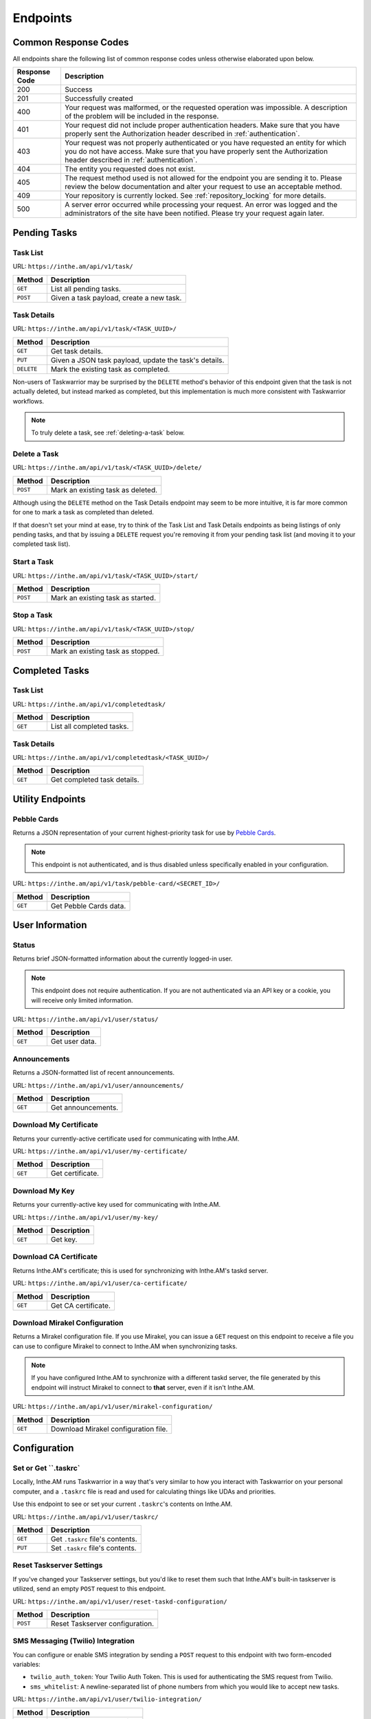 Endpoints
=========

Common Response Codes
---------------------

All endpoints share the following list of common response codes unless otherwise elaborated
upon below.

+---------------+-------------------------------------------------------------------------------+
| Response Code | Description                                                                   |
+===============+===============================================================================+
| 200           | Success                                                                       |
+---------------+-------------------------------------------------------------------------------+
| 201           | Successfully created                                                          |
+---------------+-------------------------------------------------------------------------------+
| 400           | Your request was malformed, or the requested operation was impossible. A      |
|               | description of the problem will be included in the response.                  |
+---------------+-------------------------------------------------------------------------------+
| 401           | Your request did not include proper authentication headers. Make sure that    |
|               | you have properly sent the Authorization header described in                  |
|               | :ref:`authentication`.                                                        |
+---------------+-------------------------------------------------------------------------------+
| 403           | Your request was not properly authenticated or you have requested an entity   |
|               | for which you do not have access. Make sure that you have properly sent the   |
|               | Authorization header described in :ref:`authentication`.                      |
+---------------+-------------------------------------------------------------------------------+
| 404           | The entity you requested does not exist.                                      |
+---------------+-------------------------------------------------------------------------------+
| 405           | The request method used is not allowed for the endpoint you are sending it    |
|               | to. Please review the below documentation and alter your request to use an    |
|               | acceptable method.                                                            |
+---------------+-------------------------------------------------------------------------------+
| 409           | Your repository is currently locked. See :ref:`repository_locking` for more   |
|               | details.                                                                      |
+---------------+-------------------------------------------------------------------------------+
| 500           | A server error occurred while processing your request. An error was logged    |
|               | and the administrators of the site have been notified. Please try your        |
|               | request again later.                                                          |
+---------------+-------------------------------------------------------------------------------+

Pending Tasks
-------------

Task List
~~~~~~~~~

URL: ``https://inthe.am/api/v1/task/``

+----------+------------------------------------------+
| Method   | Description                              |
+==========+==========================================+
| ``GET``  | List all pending tasks.                  |
+----------+------------------------------------------+
| ``POST`` | Given a task payload, create a new task. |
+----------+------------------------------------------+

Task Details
~~~~~~~~~~~~

URL: ``https://inthe.am/api/v1/task/<TASK_UUID>/``

+------------+-------------------------------------------------------+
| Method     | Description                                           |
+============+=======================================================+
| ``GET``    | Get task details.                                     |
+------------+-------------------------------------------------------+
| ``PUT``    | Given a JSON task payload, update the task's details. |
+------------+-------------------------------------------------------+
| ``DELETE`` | Mark the existing task as completed.                  |
+------------+-------------------------------------------------------+

Non-users of Taskwarrior may be surprised by the ``DELETE`` method's
behavior of this endpoint given that the task is not actually deleted, but
instead marked as completed, but this implementation is much more consistent
with Taskwarrior workflows.


.. note::

   To truly delete a task, see :ref:`deleting-a-task` below.

.. _deleting-a-task:

Delete a Task 
~~~~~~~~~~~~~

URL: ``https://inthe.am/api/v1/task/<TASK_UUID>/delete/``

+----------+-----------------------------------+
| Method   | Description                       |
+==========+===================================+
| ``POST`` | Mark an existing task as deleted. |
+----------+-----------------------------------+

Although using the ``DELETE`` method on the
Task Details endpoint may seem to be more intuitive, it is far
more common for one to mark a task as completed than deleted.

If that doesn't set your mind at ease, try to think
of the Task List and Task Details endpoints as being listings of
only pending tasks, and that by issuing a ``DELETE`` request
you're removing it from your pending task list (and 
moving it to your completed task list).

Start a Task 
~~~~~~~~~~~~

URL: ``https://inthe.am/api/v1/task/<TASK_UUID>/start/``

+----------+-----------------------------------+
| Method   | Description                       |
+==========+===================================+
| ``POST`` | Mark an existing task as started. |
+----------+-----------------------------------+

Stop a Task 
~~~~~~~~~~~

URL: ``https://inthe.am/api/v1/task/<TASK_UUID>/stop/``

+----------+-----------------------------------+
| Method   | Description                       |
+==========+===================================+
| ``POST`` | Mark an existing task as stopped. |
+----------+-----------------------------------+

Completed Tasks
---------------

Task List
~~~~~~~~~

URL: ``https://inthe.am/api/v1/completedtask/``

+---------+---------------------------+
| Method  | Description               |
+=========+===========================+
| ``GET`` | List all completed tasks. |
+---------+---------------------------+

Task Details
~~~~~~~~~~~~

URL: ``https://inthe.am/api/v1/completedtask/<TASK_UUID>/``

+---------+-----------------------------+
| Method  | Description                 |
+=========+=============================+
| ``GET`` | Get completed task details. |
+---------+-----------------------------+

Utility Endpoints
-----------------

Pebble Cards
~~~~~~~~~~~~

Returns a JSON representation of your current highest-priority task
for use by `Pebble Cards <https://keanulee.com/pebblecards/>`_.

.. note::

   This endpoint is not authenticated, and is thus disabled unless
   specifically enabled in your configuration.

URL: ``https://inthe.am/api/v1/task/pebble-card/<SECRET_ID>/``

+---------+------------------------+
| Method  | Description            |
+=========+========================+
| ``GET`` | Get Pebble Cards data. |
+---------+------------------------+

User Information
----------------

Status
~~~~~~

Returns brief JSON-formatted information about the currently
logged-in user.

.. note::

   This endpoint does not require authentication.  If you are not
   authenticated via an API key or a cookie, you will receive only
   limited information.

URL: ``https://inthe.am/api/v1/user/status/``

+---------+----------------+
| Method  | Description    |
+=========+================+
| ``GET`` | Get user data. |
+---------+----------------+

Announcements
~~~~~~~~~~~~~

Returns a JSON-formatted list of recent announcements.

URL: ``https://inthe.am/api/v1/user/announcements/``

+---------+--------------------+
| Method  | Description        |
+=========+====================+
| ``GET`` | Get announcements. |
+---------+--------------------+

Download My Certificate
~~~~~~~~~~~~~~~~~~~~~~~

Returns your currently-active certificate used for communicating with
Inthe.AM.

URL: ``https://inthe.am/api/v1/user/my-certificate/``

+---------+------------------+
| Method  | Description      |
+=========+==================+
| ``GET`` | Get certificate. |
+---------+------------------+

Download My Key
~~~~~~~~~~~~~~~

Returns your currently-active key used for communicating with
Inthe.AM.

URL: ``https://inthe.am/api/v1/user/my-key/``

+---------+------------------+
| Method  | Description      |
+=========+==================+
| ``GET`` | Get key.         |
+---------+------------------+

Download CA Certificate
~~~~~~~~~~~~~~~~~~~~~~~

Returns Inthe.AM's certificate; this is used for synchronizing with
Inthe.AM's taskd server.

URL: ``https://inthe.am/api/v1/user/ca-certificate/``

+---------+---------------------+
| Method  | Description         |
+=========+=====================+
| ``GET`` | Get CA certificate. |
+---------+---------------------+

Download Mirakel Configuration
~~~~~~~~~~~~~~~~~~~~~~~~~~~~~~

Returns a Mirakel configuration file.  If you use Mirakel, you can issue
a ``GET`` request on this endpoint to receive a file you can use to 
configure Mirakel to connect to Inthe.AM when synchronizing tasks.

.. note::

   If you have configured Inthe.AM to synchronize with a different taskd
   server, the file generated by this endpoint will instruct Mirakel to
   connect to **that** server, even if it isn't Inthe.AM.

URL: ``https://inthe.am/api/v1/user/mirakel-configuration/``

+----------+--------------------------------------+
| Method   | Description                          |
+==========+======================================+
| ``GET``  | Download Mirakel configuration file. |
+----------+--------------------------------------+


Configuration
-------------

Set or Get ``.taskrc`
~~~~~~~~~~~~~~~~~~~~~

Locally, Inthe.AM runs Taskwarrior in a way that's very similar to
how you interact with Taskwarrior on your personal computer, and a
``.taskrc`` file is read and used for calculating things like UDAs
and priorities.

Use this endpoint to see or set your current ``.taskrc``'s contents on
Inthe.AM.

URL: ``https://inthe.am/api/v1/user/taskrc/``

+---------+----------------------------------+
| Method  | Description                      |
+=========+==================================+
| ``GET`` | Get ``.taskrc`` file's contents. |
+---------+----------------------------------+
| ``PUT`` | Set ``.taskrc`` file's contents. |
+---------+----------------------------------+

Reset Taskserver Settings
~~~~~~~~~~~~~~~~~~~~~~~~~

If you've changed your Taskserver settings, but you'd like to reset
them such that Inthe.AM's built-in taskserver is utilized, send an empty
``POST`` request to this endpoint.

URL: ``https://inthe.am/api/v1/user/reset-taskd-configuration/``

+----------+----------------------------------+
| Method   | Description                      |
+==========+==================================+
| ``POST`` | Reset Taskserver configuration.  |
+----------+----------------------------------+

SMS Messaging (Twilio) Integration
~~~~~~~~~~~~~~~~~~~~~~~~~~~~~~~~~~

You can configure or enable SMS integration by
sending a ``POST`` request to this endpoint with
two form-encoded variables:

* ``twilio_auth_token``: Your Twilio Auth Token.  This is used for
  authenticating the SMS request from Twilio.
* ``sms_whitelist``: A newline-separated list of phone numbers from
  which you would like to accept new tasks.

URL: ``https://inthe.am/api/v1/user/twilio-integration/``

+----------+----------------------------------+
| Method   | Description                      |
+==========+==================================+
| ``POST`` | Configure SMS Integration.       |
+----------+----------------------------------+

Email Integration
~~~~~~~~~~~~~~~~~

You can configure which e-mail addresses are allowed to send new
tasks to your personal task creation e-mail address by sending a ``POST``
to this address with the following form-encoded variable:

* ``email_whitelist``: A newline-separated list of e-mail addresses from
  which you will allow new tasks to be created when an e-mail email message
  is received.

URL: ``https://inthe.am/api/v1/user/email-integration/``

+----------+----------------------------------+
| Method   | Description                      |
+==========+==================================+
| ``POST`` | Configure Email Integration.     |
+----------+----------------------------------+

Clear Task Data
~~~~~~~~~~~~~~~

You can clear your taskserver information by sending a ``POST`` request
to this endpoint.

Please note that this does not permanently delete your task information;
it only clears your taskserver information; if you would like your
taskserver information cleared permanently, please send an email to
admin@inthe.am.

URL: ``https://inthe.am/api/v1/user/clear-task-data/``

+----------+----------------------------------+
| Method   | Description                      |
+==========+==================================+
| ``POST`` | Clear Taskserver information.    |
+----------+----------------------------------+

Colorscheme
~~~~~~~~~~~

You can configure the colorscheme used when displaying your tasks
by sending a ``PUT`` request to this URL having a body matching
the colorscheme you would like to use.

Options include:

* ``light-16.theme``
* ``dark-16.theme``
* ``light-256.theme``
* ``dark-256.theme``
* ``dark-red-256.theme``
* ``dark-green-256.theme``
* ``dark-blue-256.theme``
* ``dark-violets-256.theme``
* ``dark-yellow-green.theme`` (default)
* ``dark-gray-256.theme``
* ``solarized-dark-256.theme``
* ``solarized-light-256.theme``

You can also send a ``GET`` request to find the name of the colorscheme
currently in use.

URL: ``https://inthe.am/api/v1/user/colorscheme/``

+---------+--------------------------+
| Method  | Description              |
+=========+==========================+
| ``GET`` | Get current colorscheme. |
+---------+--------------------------+
| ``PUT`` | Set colorscheme.         |
+---------+--------------------------+

Enable Synchronization
~~~~~~~~~~~~~~~~~~~~~~

You can re-enable synchronization if it has been disabled
by sending an empty ``POST`` to this endpoint.

URL: ``https://inthe.am/api/v1/user/enable-sync/``

+----------+--------------------------+
| Method   | Description              |
+==========+==========================+
| ``POST`` | Enable synchronization.  |
+----------+--------------------------+

Pebble Cards
~~~~~~~~~~~~

You can configure whether your Pebble Cards endpoint is enabled by
sending a ``POST`` request:

* To enable: Send a single form-encoded parameter -- ``enabled`` in the
  request.
* To disable: Send an empty request.

URL: ``https://inthe.am/api/v1/user/pebble-cards-config/``

+----------+-------------------------------+
| Method   | Description                   |
+==========+===============================+
| ``POST`` | Enable/Disable Pebble Cards.  |
+----------+-------------------------------+

RSS Feeds
~~~~~~~~~

You can enable or disable the RSS feed showing your upcoming tasks by
sending a ``POST`` request:

* To enable: Send a single form-encoded parameter -- ``enabled`` in the
  request.
* To disable: Send an empty request.

URL: ``https://inthe.am/api/v1/user/feed-config/``

+----------+--------------------------+
| Method   | Description              |
+==========+==========================+
| ``POST`` | Enable/Disable RSS feed. |
+----------+--------------------------+


